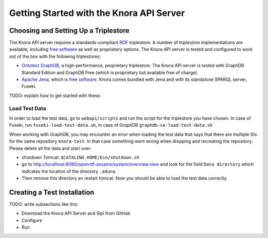 .. Copyright © 2015 Lukas Rosenthaler, Benjamin Geer, Ivan Subotic,
   Tobias Schweizer, André Kilchenmann, and André Fatton.

   This file is part of Knora.

   Knora is free software: you can redistribute it and/or modify
   it under the terms of the GNU Affero General Public License as published
   by the Free Software Foundation, either version 3 of the License, or
   (at your option) any later version.

   Knora is distributed in the hope that it will be useful,
   but WITHOUT ANY WARRANTY; without even the implied warranty of
   MERCHANTABILITY or FITNESS FOR A PARTICULAR PURPOSE.  See the
   GNU Affero General Public License for more details.

   You should have received a copy of the GNU Affero General Public
   License along with Knora.  If not, see <http://www.gnu.org/licenses/>.


Getting Started with the Knora API Server
=========================================

Choosing and Setting Up a Triplestore
-------------------------------------

The Knora API server requires a standards-compliant RDF_ triplestore. A number
of triplestore implementations are available, including `free software`_ as
well as proprietary options. The Knora API server is tested and configured to
work out of the box with the following triplestores:

* `Ontotext GraphDB`_, a high-performance, proprietary triplestore. The Knora
  API server is tested with GraphDB Standard Edition and GraphDB Free (which
  is proprietary but available free of charge).

* `Apache Jena`_, which is `free software`_. Knora comes bundled with Jena and with
  its standalone SPARQL server, Fuseki.

TODO: explain how to get started with these.

Load Test Data
^^^^^^^^^^^^^^

In order to load the test data, go to ``webapi/scripts`` and run the script for the triplestore you have chosen. In case of Fuseki, run ``fuseki-load-test-data.sh``,
in case of GraphDB ``graphdb-se-load-test-data.sh``

When working with GraphDB, you may encounter an error when loading the test data that says that there are multiple IDs for the same repository ``knora-test``.
In that case something went wrong when dropping and recreating the repository. Please delete all the data and start over:

* shutdown Tomcat: ``$CATALINA_HOME/bin/shutdown.sh``

* go to `<http://localhost:8080/openrdf-sesame/system/overview.view>`_ and look for the field ``Data directory`` which indicates the location of the directory ``.aduna``.

* Then remove this directory an restart tomcat. Now you should be able to load the test data correctly.


Creating a Test Installation
-----------------------------

TODO: write subsections like this:

* Download the Knora API Server and Sipi from GitHub
* Configure
* Run

.. _RDF: https://www.w3.org/TR/rdf11-primer/
.. _free software: http://www.gnu.org/philosophy/free-sw.en.html
.. _Ontotext GraphDB: http://ontotext.com/products/graphdb/
.. _Apache Jena: https://jena.apache.org/
